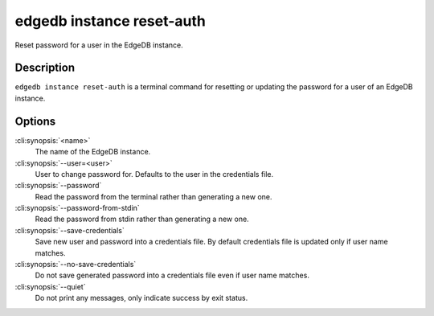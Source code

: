 .. _ref_cli_edgedb_instance_reset_auth:


==========================
edgedb instance reset-auth
==========================

Reset password for a user in the EdgeDB instance.

.. cli:synopsis::

     edgedb instance reset-auth [OPTIONS] <name>


Description
===========

``edgedb instance reset-auth`` is a terminal command for resetting
or updating the password for a user of an EdgeDB instance.


Options
=======

:cli:synopsis:`<name>`
    The name of the EdgeDB instance.

:cli:synopsis:`--user=<user>`
    User to change password for. Defaults to the user in the
    credentials file.

:cli:synopsis:`--password`
    Read the password from the terminal rather than generating a new one.

:cli:synopsis:`--password-from-stdin`
    Read the password from stdin rather than generating a new one.

:cli:synopsis:`--save-credentials`
    Save new user and password into a credentials file. By default
    credentials file is updated only if user name matches.

:cli:synopsis:`--no-save-credentials`
    Do not save generated password into a credentials file even if
    user name matches.

:cli:synopsis:`--quiet`
    Do not print any messages, only indicate success by exit status.
